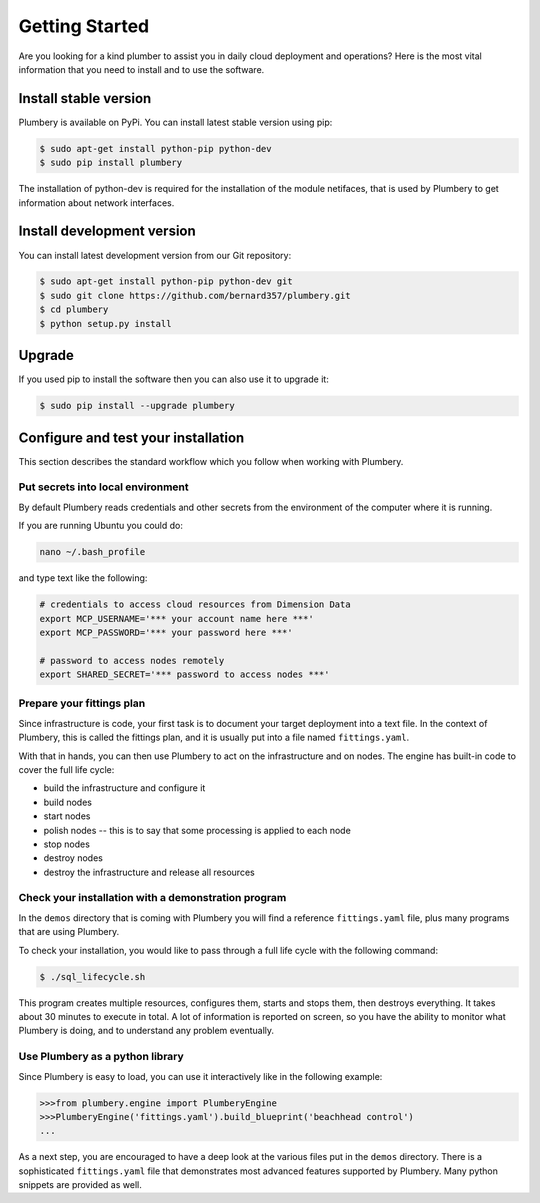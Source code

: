 Getting Started
===============

Are you looking for a kind plumber to assist you in daily cloud deployment and
operations? Here is the most vital information that you need to install and
to use the software.

Install stable version
----------------------

Plumbery is available on PyPi. You can install latest stable version using pip:

.. sourcecode:: bash

    $ sudo apt-get install python-pip python-dev
    $ sudo pip install plumbery

The installation of python-dev is required for the installation of the module
netifaces, that is used by Plumbery to get information about network interfaces.

Install development version
---------------------------

You can install latest development version from our Git repository:

.. sourcecode:: bash

    $ sudo apt-get install python-pip python-dev git
    $ sudo git clone https://github.com/bernard357/plumbery.git
    $ cd plumbery
    $ python setup.py install

Upgrade
-------

If you used pip to install the software then you can also use it to upgrade it:

.. sourcecode:: bash

    $ sudo pip install --upgrade plumbery

Configure and test your installation
------------------------------------

This section describes the standard workflow which you follow when working
with Plumbery.

Put secrets into local environment
~~~~~~~~~~~~~~~~~~~~~~~~~~~~~~~~~~

By default Plumbery reads credentials and other secrets from the environment
of the computer where it is running.

If you are running Ubuntu you could do:

.. sourcecode:: bash

    nano ~/.bash_profile

and type text like the following:

.. sourcecode:: bash

    # credentials to access cloud resources from Dimension Data
    export MCP_USERNAME='*** your account name here ***'
    export MCP_PASSWORD='*** your password here ***'

    # password to access nodes remotely
    export SHARED_SECRET='*** password to access nodes ***'


Prepare your fittings plan
~~~~~~~~~~~~~~~~~~~~~~~~~~

Since infrastructure is code, your first task is to document your target
deployment into a text file. In the context of Plumbery, this is called
the fittings plan, and it is usually put into a file named ``fittings.yaml``.

With that in hands, you can then use Plumbery to act on the infrastructure and
on nodes. The engine has built-in code to cover the full life cycle:

* build the infrastructure and configure it
* build nodes
* start nodes
* polish nodes -- this is to say that some processing is applied to each node
* stop nodes
* destroy nodes
* destroy the infrastructure and release all resources


Check your installation with a demonstration program
~~~~~~~~~~~~~~~~~~~~~~~~~~~~~~~~~~~~~~~~~~~~~~~~~~~~

In the ``demos`` directory that is coming with Plumbery you will find a
reference ``fittings.yaml`` file, plus many programs that are using Plumbery.

To check your installation, you would like to pass through a full life cycle
with the following command:

.. sourcecode:: bash

    $ ./sql_lifecycle.sh

This program creates multiple resources, configures them, starts and stops them,
then destroys everything. It takes about 30 minutes to execute in total. A lot
of information is reported on screen, so you have the ability to monitor what
Plumbery is doing, and to understand any problem eventually.


Use Plumbery as a python library
~~~~~~~~~~~~~~~~~~~~~~~~~~~~~~~~

Since Plumbery is easy to load, you can use it interactively like in the
following example:

.. sourcecode:: python

    >>>from plumbery.engine import PlumberyEngine
    >>>PlumberyEngine('fittings.yaml').build_blueprint('beachhead control')
    ...

As a next step, you are encouraged to have a deep look at the various files
put in the ``demos`` directory. There is a sophisticated ``fittings.yaml`` file
that demonstrates most advanced features supported by Plumbery. Many python
snippets are provided as well.

